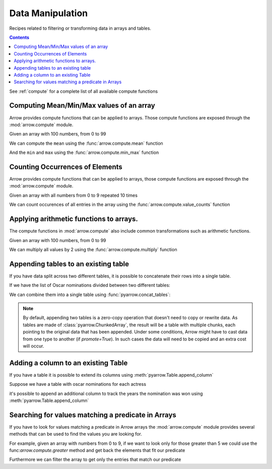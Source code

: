=================
Data Manipulation
=================

Recipes related to filtering or transforming data in
arrays and tables.

.. contents::

See :ref:`compute` for a complete list of all available compute functions

Computing Mean/Min/Max values of an array
=========================================

Arrow provides compute functions that can be applied to arrays.
Those compute functions are exposed through the :mod:`arrow.compute`
module.

.. testsetup::

  import numpy as np
  import pyarrow as pa

  arr = pa.array(np.arange(100))

Given an array with 100 numbers, from 0 to 99

.. testcode::

  print(f"{arr[0]} .. {arr[-1]}")

.. testoutput::

  0 .. 99

We can compute the ``mean`` using the :func:`arrow.compute.mean`
function

.. testcode::

  import pyarrow.compute as pc

  mean = pc.mean(arr)
  print(mean)

.. testoutput::

  49.5

And the ``min`` and ``max`` using the :func:`arrow.compute.min_max`
function

.. testcode::

  import pyarrow.compute as pc

  min_max = pc.min_max(arr)
  print(min_max)

.. testoutput::

  [('min', 0), ('max', 99)]

Counting Occurrences of Elements
================================

Arrow provides compute functions that can be applied to arrays,
those compute functions are exposed through the :mod:`arrow.compute`
module.

.. testsetup::

  import pyarrow as pa

  nums_arr = pa.array(list(range(10))*10)

Given an array with all numbers from 0 to 9 repeated 10 times

.. testcode::

  print(f"LEN: {len(nums_arr)}, MIN/MAX: {nums_arr[0]} .. {nums_arr[-1]}")

.. testoutput::

  LEN: 100, MIN/MAX: 0 .. 9

We can count occurences of all entries in the array using the
:func:`arrow.compute.value_counts` function

.. testcode::

  import pyarrow.compute as pc

  counts = pc.value_counts(nums_arr)
  for pair in counts:
      print(pair)

.. testoutput::

  [('values', 0), ('counts', 10)]
  [('values', 1), ('counts', 10)]
  [('values', 2), ('counts', 10)]
  [('values', 3), ('counts', 10)]
  [('values', 4), ('counts', 10)]
  [('values', 5), ('counts', 10)]
  [('values', 6), ('counts', 10)]
  [('values', 7), ('counts', 10)]
  [('values', 8), ('counts', 10)]
  [('values', 9), ('counts', 10)]

Applying arithmetic functions to arrays.
=========================================

The compute functions in :mod:`arrow.compute` also include
common transformations such as arithmetic functions.

Given an array with 100 numbers, from 0 to 99

.. testcode::

  print(f"{arr[0]} .. {arr[-1]}")

.. testoutput::

  0 .. 99

We can multiply all values by 2 using the :func:`arrow.compute.multiply`
function

.. testcode::

  import pyarrow.compute as pc

  doubles = pc.multiply(arr, 2)
  print(f"{doubles[0]} .. {doubles[-1]}")

.. testoutput::

  0 .. 198

Appending tables to an existing table
=====================================

If you have data split across two different tables, it is possible
to concatenate their rows into a single table.

If we have the list of Oscar nominations divided between two different tables:

.. testcode::

  import pyarrow as pa

  oscar_nominations_1 = pa.table([
    ["Meryl Streep", "Katharine Hepburn"],
    [21, 12]
  ], names=["actor", "nominations"])

  oscar_nominations_2 = pa.table([
    ["Jack Nicholson", "Bette Davis"],
    [12, 10]
  ], names=["actor", "nominations"])

We can combine them into a single table using :func:`pyarrow.concat_tables`:

.. testcode::

  oscar_nominations = pa.concat_tables([oscar_nominations_1, 
                                        oscar_nominations_2])

  print(oscar_nominations.to_pydict())

.. testoutput::

  {'actor': ['Meryl Streep', 'Katharine Hepburn', 'Jack Nicholson', 'Bette Davis'], 'nominations': [21, 12, 12, 10]}

.. note::

  By default, appending two tables is a zero-copy operation that doesn't need to
  copy or rewrite data. As tables are made of :class:`pyarrow.ChunkedArray`,
  the result will be a table with multiple chunks, each pointing to the original 
  data that has been appended. Under some conditions, Arrow might have to 
  cast data from one type to another (if `promote=True`).  In such cases the data 
  will need to be copied and an extra cost will occur.

Adding a column to an existing Table
====================================

If you have a table it is possible to extend its columns using
:meth:`pyarrow.Table.append_column`

Suppose we have a table with oscar nominations for each actress

.. testcode::

  import pyarrow as pa

  oscar_nominations = pa.table([
    ["Meryl Streep", "Katharine Hepburn"],
    [21, 12]
  ], names=["actor", "nominations"])

  print(oscar_nominations)

.. testoutput::

  pyarrow.Table
  actor: string
  nominations: int64

it's possible to append an additional column to track the years the
nomination was won using :meth:`pyarrow.Table.append_column`

.. testcode::

  oscar_nominations = oscar_nominations.append_column(
    "wonyears", 
    pa.array([
      [1980, 1983, 2012],
      [1934, 1968, 1969, 1982]
    ])
  )

  print(oscar_nominations)

.. testoutput::

  pyarrow.Table
  actor: string
  nominations: int64
  wonyears: list<item: int64>
    child 0, item: int64

Searching for values matching a predicate in Arrays
===================================================

If you have to look for values matching a predicate in Arrow arrays
the :mod:`arrow.compute` module provides several methods that
can be used to find the values you are looking for.

For example, given an array with numbers from 0 to 9, if we
want to look only for those greater than 5 we could use the
func:`arrow.compute.greater` method and get back the elements
that fit our predicate

.. testcode::

  import pyarrow as pa
  import pyarrow.compute as pc

  arr = pa.array(range(10))
  gtfive = pc.greater(arr, 5)

  print(gtfive.to_string())

.. testoutput::

  [
    false,
    false,
    false,
    false,
    false,
    false,
    true,
    true,
    true,
    true
  ]

Furthermore we can filter the array to get only the entries
that match our predicate

.. testcode::

  filtered_array = pc.filter(arr, gtfive)
  print(filtered_array)

.. testoutput::

  [
    6,
    7,
    8,
    9
  ]